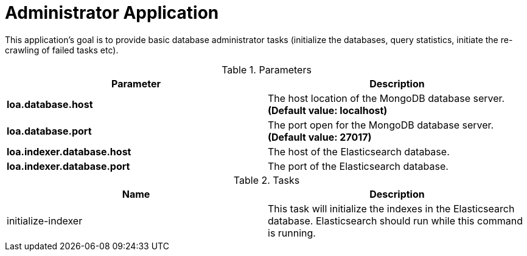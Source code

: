 = Administrator Application

This application's goal is to provide basic database administrator tasks (initialize the databases, query statistics, initiate the re-crawling of failed tasks etc).

.Parameters
|===
| Parameter | Description

| **loa.database.host**
| The host location of the MongoDB database server. *(Default value: localhost)*

| **loa.database.port**
| The port open for the MongoDB database server. *(Default value: 27017)*

| **loa.indexer.database.host**
| The host of the Elasticsearch database.

| **loa.indexer.database.port**
| The port of the Elasticsearch database.
|===

.Tasks
|===
| Name | Description

| initialize-indexer
| This task will initialize the indexes in the Elasticsearch database. Elasticsearch should run while this command is running.
|===

